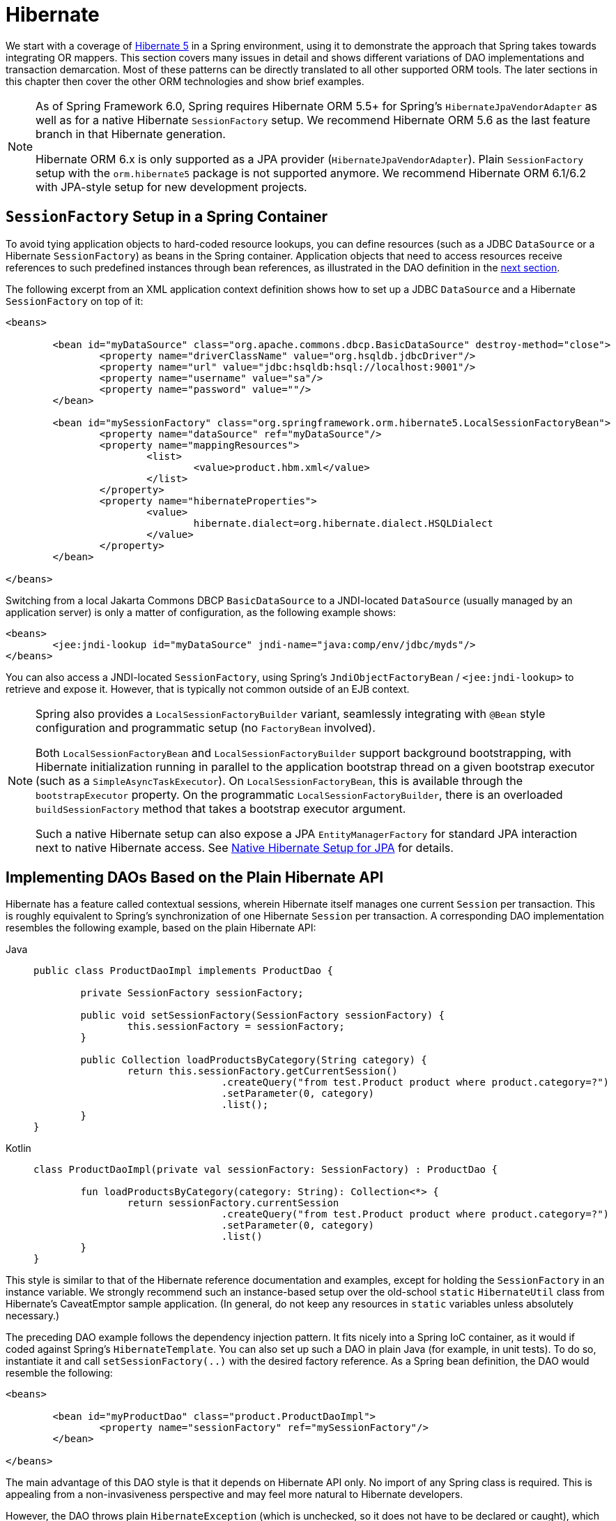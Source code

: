 [[orm-hibernate]]
= Hibernate

We start with a coverage of https://hibernate.org/[Hibernate 5] in a Spring environment,
using it to demonstrate the approach that Spring takes towards integrating OR mappers.
This section covers many issues in detail and shows different variations of DAO
implementations and transaction demarcation. Most of these patterns can be directly
translated to all other supported ORM tools. The later sections in this chapter then
cover the other ORM technologies and show brief examples.

[NOTE]
====
As of Spring Framework 6.0, Spring requires Hibernate ORM 5.5+ for Spring's
`HibernateJpaVendorAdapter` as well as for a native Hibernate `SessionFactory` setup.
We recommend Hibernate ORM 5.6 as the last feature branch in that Hibernate generation.

Hibernate ORM 6.x is only supported as a JPA provider (`HibernateJpaVendorAdapter`).
Plain `SessionFactory` setup with the `orm.hibernate5` package is not supported anymore.
We recommend Hibernate ORM 6.1/6.2 with JPA-style setup for new development projects.
====


[[orm-session-factory-setup]]
== `SessionFactory` Setup in a Spring Container

To avoid tying application objects to hard-coded resource lookups, you can define
resources (such as a JDBC `DataSource` or a Hibernate `SessionFactory`) as beans in the
Spring container. Application objects that need to access resources receive references
to such predefined instances through bean references, as illustrated in the DAO
definition in the xref:data-access/orm/hibernate.adoc#orm-hibernate-straight[next section].

The following excerpt from an XML application context definition shows how to set up a
JDBC `DataSource` and a Hibernate `SessionFactory` on top of it:

[source,xml,indent=0,subs="verbatim,quotes"]
----
	<beans>

		<bean id="myDataSource" class="org.apache.commons.dbcp.BasicDataSource" destroy-method="close">
			<property name="driverClassName" value="org.hsqldb.jdbcDriver"/>
			<property name="url" value="jdbc:hsqldb:hsql://localhost:9001"/>
			<property name="username" value="sa"/>
			<property name="password" value=""/>
		</bean>

		<bean id="mySessionFactory" class="org.springframework.orm.hibernate5.LocalSessionFactoryBean">
			<property name="dataSource" ref="myDataSource"/>
			<property name="mappingResources">
				<list>
					<value>product.hbm.xml</value>
				</list>
			</property>
			<property name="hibernateProperties">
				<value>
					hibernate.dialect=org.hibernate.dialect.HSQLDialect
				</value>
			</property>
		</bean>

	</beans>
----

Switching from a local Jakarta Commons DBCP `BasicDataSource` to a JNDI-located
`DataSource` (usually managed by an application server) is only a matter of
configuration, as the following example shows:

[source,xml,indent=0,subs="verbatim,quotes"]
----
	<beans>
		<jee:jndi-lookup id="myDataSource" jndi-name="java:comp/env/jdbc/myds"/>
	</beans>
----

You can also access a JNDI-located `SessionFactory`, using Spring's
`JndiObjectFactoryBean` / `<jee:jndi-lookup>` to retrieve and expose it.
However, that is typically not common outside of an EJB context.

[NOTE]
====
Spring also provides a `LocalSessionFactoryBuilder` variant, seamlessly integrating
with `@Bean` style configuration and programmatic setup (no `FactoryBean` involved).

Both `LocalSessionFactoryBean` and `LocalSessionFactoryBuilder` support background
bootstrapping, with Hibernate initialization running in parallel to the application
bootstrap thread on a given bootstrap executor (such as a `SimpleAsyncTaskExecutor`).
On `LocalSessionFactoryBean`, this is available through the `bootstrapExecutor`
property. On the programmatic `LocalSessionFactoryBuilder`, there is an overloaded
`buildSessionFactory` method that takes a bootstrap executor argument.

Such a native Hibernate setup can also expose a JPA `EntityManagerFactory` for standard
JPA interaction next to native Hibernate access.
See xref:data-access/orm/jpa.adoc#orm-jpa-hibernate[Native Hibernate Setup for JPA] for details.
====


[[orm-hibernate-straight]]
== Implementing DAOs Based on the Plain Hibernate API

Hibernate has a feature called contextual sessions, wherein Hibernate itself manages
one current `Session` per transaction. This is roughly equivalent to Spring's
synchronization of one Hibernate `Session` per transaction. A corresponding DAO
implementation resembles the following example, based on the plain Hibernate API:

[tabs]
======
Java::
+
[source,java,indent=0,subs="verbatim,quotes",role="primary"]
----
	public class ProductDaoImpl implements ProductDao {

		private SessionFactory sessionFactory;

		public void setSessionFactory(SessionFactory sessionFactory) {
			this.sessionFactory = sessionFactory;
		}

		public Collection loadProductsByCategory(String category) {
			return this.sessionFactory.getCurrentSession()
					.createQuery("from test.Product product where product.category=?")
					.setParameter(0, category)
					.list();
		}
	}
----

Kotlin::
+
[source,kotlin,indent=0,subs="verbatim,quotes",role="secondary"]
----
	class ProductDaoImpl(private val sessionFactory: SessionFactory) : ProductDao {

		fun loadProductsByCategory(category: String): Collection<*> {
			return sessionFactory.currentSession
					.createQuery("from test.Product product where product.category=?")
					.setParameter(0, category)
					.list()
		}
	}
----
======

This style is similar to that of the Hibernate reference documentation and examples,
except for holding the `SessionFactory` in an instance variable. We strongly recommend
such an instance-based setup over the old-school `static` `HibernateUtil` class from
Hibernate's CaveatEmptor sample application. (In general, do not keep any resources in
`static` variables unless absolutely necessary.)

The preceding DAO example follows the dependency injection pattern. It fits nicely into a Spring IoC
container, as it would if coded against Spring's `HibernateTemplate`.
You can also set up such a DAO in plain Java (for example, in unit tests). To do so,
instantiate it and call `setSessionFactory(..)` with the desired factory reference. As a
Spring bean definition, the DAO would resemble the following:

[source,xml,indent=0,subs="verbatim,quotes"]
----
	<beans>

		<bean id="myProductDao" class="product.ProductDaoImpl">
			<property name="sessionFactory" ref="mySessionFactory"/>
		</bean>

	</beans>
----

The main advantage of this DAO style is that it depends on Hibernate API only. No import
of any Spring class is required. This is appealing from a non-invasiveness
perspective and may feel more natural to Hibernate developers.

However, the DAO throws plain `HibernateException` (which is unchecked, so it does not have
to be declared or caught), which means that callers can treat exceptions only as being
generally fatal -- unless they want to depend on Hibernate's own exception hierarchy.
Catching specific causes (such as an optimistic locking failure) is not possible without
tying the caller to the implementation strategy. This trade off might be acceptable to
applications that are strongly Hibernate-based, do not need any special exception
treatment, or both.

Fortunately, Spring's `LocalSessionFactoryBean` supports Hibernate's
`SessionFactory.getCurrentSession()` method for any Spring transaction strategy,
returning the current Spring-managed transactional `Session`, even with
`HibernateTransactionManager`. The standard behavior of that method remains
to return the current `Session` associated with the ongoing JTA transaction, if any.
This behavior applies regardless of whether you use Spring's
`JtaTransactionManager`, EJB container managed transactions (CMTs), or JTA.

In summary, you can implement DAOs based on the plain Hibernate API, while still being
able to participate in Spring-managed transactions.


[[orm-hibernate-tx-declarative]]
== Declarative Transaction Demarcation

We recommend that you use Spring's declarative transaction support, which lets you
replace explicit transaction demarcation API calls in your Java code with an AOP
transaction interceptor. You can configure this transaction interceptor in a Spring
container by using either Java annotations or XML. This declarative transaction capability
lets you keep business services free of repetitive transaction demarcation code and
focus on adding business logic, which is the real value of your application.

NOTE: Before you continue, we are strongly encourage you to read xref:data-access/transaction/declarative.adoc[Declarative Transaction Management]
if you have not already done so.

You can annotate the service layer with `@Transactional` annotations and instruct the
Spring container to find these annotations and provide transactional semantics for
these annotated methods. The following example shows how to do so:

[tabs]
======
Java::
+
[source,java,indent=0,subs="verbatim,quotes",role="primary"]
----
	public class ProductServiceImpl implements ProductService {

		private ProductDao productDao;

		public void setProductDao(ProductDao productDao) {
			this.productDao = productDao;
		}

		@Transactional
		public void increasePriceOfAllProductsInCategory(final String category) {
			List productsToChange = this.productDao.loadProductsByCategory(category);
			// ...
		}

		@Transactional(readOnly = true)
		public List<Product> findAllProducts() {
			return this.productDao.findAllProducts();
		}
	}
----

Kotlin::
+
[source,kotlin,indent=0,subs="verbatim,quotes",role="secondary"]
----
	class ProductServiceImpl(private val productDao: ProductDao) : ProductService {

		@Transactional
		fun increasePriceOfAllProductsInCategory(category: String) {
			val productsToChange = productDao.loadProductsByCategory(category)
			// ...
		}

		@Transactional(readOnly = true)
		fun findAllProducts() = productDao.findAllProducts()
	}
----
======

In the container, you need to set up the `PlatformTransactionManager` implementation
(as a bean) and a `<tx:annotation-driven/>` entry, opting into `@Transactional`
processing at runtime. The following example shows how to do so:

[source,xml,indent=0,subs="verbatim,quotes"]
----
	<?xml version="1.0" encoding="UTF-8"?>
	<beans xmlns="http://www.springframework.org/schema/beans"
		xmlns:xsi="http://www.w3.org/2001/XMLSchema-instance"
		xmlns:aop="http://www.springframework.org/schema/aop"
		xmlns:tx="http://www.springframework.org/schema/tx"
		xsi:schemaLocation="
			http://www.springframework.org/schema/beans
			https://www.springframework.org/schema/beans/spring-beans.xsd
			http://www.springframework.org/schema/tx
			https://www.springframework.org/schema/tx/spring-tx.xsd
			http://www.springframework.org/schema/aop
			https://www.springframework.org/schema/aop/spring-aop.xsd">

		<!-- SessionFactory, DataSource, etc. omitted -->

		<bean id="transactionManager"
				class="org.springframework.orm.hibernate5.HibernateTransactionManager">
			<property name="sessionFactory" ref="sessionFactory"/>
		</bean>

		<tx:annotation-driven/>

		<bean id="myProductService" class="product.SimpleProductService">
			<property name="productDao" ref="myProductDao"/>
		</bean>

	</beans>
----


[[orm-hibernate-tx-programmatic]]
== Programmatic Transaction Demarcation

You can demarcate transactions in a higher level of the application, on top of
lower-level data access services that span any number of operations. Nor do restrictions
exist on the implementation of the surrounding business service. It needs only a Spring
`PlatformTransactionManager`. Again, the latter can come from anywhere, but preferably
as a bean reference through a `setTransactionManager(..)` method. Also, the
`productDAO` should be set by a `setProductDao(..)` method. The following pair of snippets show
a transaction manager and a business service definition in a Spring application context
and an example for a business method implementation:

[source,xml,indent=0,subs="verbatim,quotes"]
----
	<beans>

		<bean id="myTxManager" class="org.springframework.orm.hibernate5.HibernateTransactionManager">
			<property name="sessionFactory" ref="mySessionFactory"/>
		</bean>

		<bean id="myProductService" class="product.ProductServiceImpl">
			<property name="transactionManager" ref="myTxManager"/>
			<property name="productDao" ref="myProductDao"/>
		</bean>

	</beans>
----

[tabs]
======
Java::
+
[source,java,indent=0,subs="verbatim,quotes",role="primary"]
----
	public class ProductServiceImpl implements ProductService {

		private TransactionTemplate transactionTemplate;
		private ProductDao productDao;

		public void setTransactionManager(PlatformTransactionManager transactionManager) {
			this.transactionTemplate = new TransactionTemplate(transactionManager);
		}

		public void setProductDao(ProductDao productDao) {
			this.productDao = productDao;
		}

		public void increasePriceOfAllProductsInCategory(final String category) {
			this.transactionTemplate.execute(new TransactionCallbackWithoutResult() {
				public void doInTransactionWithoutResult(TransactionStatus status) {
					List productsToChange = this.productDao.loadProductsByCategory(category);
					// do the price increase...
				}
			});
		}
	}
----

Kotlin::
+
[source,kotlin,indent=0,subs="verbatim,quotes",role="secondary"]
----
	class ProductServiceImpl(transactionManager: PlatformTransactionManager,
							private val productDao: ProductDao) : ProductService {

		private val transactionTemplate = TransactionTemplate(transactionManager)

		fun increasePriceOfAllProductsInCategory(category: String) {
			transactionTemplate.execute {
				val productsToChange = productDao.loadProductsByCategory(category)
				// do the price increase...
			}
		}
	}
----
======

Spring's `TransactionInterceptor` lets any checked application exception be thrown
with the callback code, while `TransactionTemplate` is restricted to unchecked
exceptions within the callback. `TransactionTemplate` triggers a rollback in case of
an unchecked application exception or if the transaction is marked rollback-only by
the application (by setting `TransactionStatus`). By default, `TransactionInterceptor`
behaves the same way but allows configurable rollback policies per method.


[[orm-hibernate-tx-strategies]]
== Transaction Management Strategies

Both `TransactionTemplate` and `TransactionInterceptor` delegate the actual transaction
handling to a `PlatformTransactionManager` instance (which can be a
`HibernateTransactionManager` (for a single Hibernate `SessionFactory`) by using a
`ThreadLocal` `Session` under the hood) or a `JtaTransactionManager` (delegating to the
JTA subsystem of the container) for Hibernate applications. You can even use a custom
`PlatformTransactionManager` implementation. Switching from native Hibernate transaction
management to JTA (such as when facing distributed transaction requirements for certain
deployments of your application) is only a matter of configuration. You can replace
the Hibernate transaction manager with Spring's JTA transaction implementation. Both
transaction demarcation and data access code work without changes, because they
use the generic transaction management APIs.

For distributed transactions across multiple Hibernate session factories, you can combine
`JtaTransactionManager` as a transaction strategy with multiple
`LocalSessionFactoryBean` definitions. Each DAO then gets one specific `SessionFactory`
reference passed into its corresponding bean property. If all underlying JDBC data
sources are transactional container ones, a business service can demarcate transactions
across any number of DAOs and any number of session factories without special regard, as
long as it uses `JtaTransactionManager` as the strategy.

Both `HibernateTransactionManager` and `JtaTransactionManager` allow for proper
JVM-level cache handling with Hibernate, without container-specific transaction manager
lookup or a JCA connector (if you do not use EJB to initiate transactions).

`HibernateTransactionManager` can export the Hibernate JDBC `Connection` to plain JDBC
access code for a specific `DataSource`. This ability allows for high-level
transaction demarcation with mixed Hibernate and JDBC data access completely without
JTA, provided you access only one database. `HibernateTransactionManager` automatically
exposes the Hibernate transaction as a JDBC transaction if you have set up the passed-in
`SessionFactory` with a `DataSource` through the `dataSource` property of the
`LocalSessionFactoryBean` class. Alternatively, you can specify explicitly the
`DataSource` for which the transactions are supposed to be exposed through the
`dataSource` property of the `HibernateTransactionManager` class.

For JTA-style lazy retrieval of actual resource connections, Spring provides a
corresponding `DataSource` proxy class for the target connection pool: see
{spring-framework-api}/jdbc/datasource/LazyConnectionDataSourceProxy.html[`LazyConnectionDataSourceProxy`].
This is particularly useful for Hibernate read-only transactions which can often
be processed from a local cache rather than hitting the database.


[[orm-hibernate-resources]]
== Comparing Container-managed and Locally Defined Resources

You can switch between a container-managed JNDI `SessionFactory` and a locally defined
one without having to change a single line of application code. Whether to keep
resource definitions in the container or locally within the application is mainly a
matter of the transaction strategy that you use. Compared to a Spring-defined local
`SessionFactory`, a manually registered JNDI `SessionFactory` does not provide any
benefits. Deploying a `SessionFactory` through Hibernate's JCA connector provides the
added value of participating in the Jakarta EE server's management infrastructure, but does
not add actual value beyond that.

Spring's transaction support is not bound to a container. When configured with any strategy
other than JTA, transaction support also works in a stand-alone or test environment.
Especially in the typical case of single-database transactions, Spring's single-resource
local transaction support is a lightweight and powerful alternative to JTA. When you use
local EJB stateless session beans to drive transactions, you depend both on an EJB
container and on JTA, even if you access only a single database and use only stateless
session beans to provide declarative transactions through container-managed
transactions. Direct use of JTA programmatically also requires a Jakarta EE environment.

Spring-driven transactions can work as well with a locally defined Hibernate
`SessionFactory` as they do with a local JDBC `DataSource`, provided they access a
single database. Thus, you need only use Spring's JTA transaction strategy when you
have distributed transaction requirements. A JCA connector requires container-specific
deployment steps, and (obviously) JCA support in the first place. This configuration
requires more work than deploying a simple web application with local resource
definitions and Spring-driven transactions.

All things considered, if you do not use EJBs, stick with local `SessionFactory` setup
and Spring's `HibernateTransactionManager` or `JtaTransactionManager`. You get all of
the benefits, including proper transactional JVM-level caching and distributed
transactions, without the inconvenience of container deployment. JNDI registration of a
Hibernate `SessionFactory` through the JCA connector adds value only when used in
conjunction with EJBs.


[[orm-hibernate-invalid-jdbc-access-error]]
== Spurious Application Server Warnings with Hibernate

In some JTA environments with very strict `XADataSource` implementations (currently
some WebLogic Server and WebSphere versions), when Hibernate is configured without
regard to the JTA transaction manager for that environment, spurious warnings or
exceptions can show up in the application server log. These warnings or exceptions
indicate that the connection being accessed is no longer valid or JDBC access is no
longer valid, possibly because the transaction is no longer active. As an example,
here is an actual exception from WebLogic:

[literal]
[subs="verbatim,quotes"]
----
java.sql.SQLException: The transaction is no longer active - status: 'Committed'. No
further JDBC access is allowed within this transaction.
----

Another common problem is a connection leak after JTA transactions, with Hibernate
sessions (and potentially underlying JDBC connections) not getting closed properly.

You can resolve such issues by making Hibernate aware of the JTA transaction manager,
to which it synchronizes (along with Spring). You have two options for doing this:

* Pass your Spring `JtaTransactionManager` bean to your Hibernate setup. The easiest
  way is a bean reference into the `jtaTransactionManager` property for your
  `LocalSessionFactoryBean` bean (see xref:data-access/transaction/strategies.adoc#transaction-strategies-hibernate[Hibernate Transaction Setup]).
  Spring then makes the corresponding JTA strategies available to Hibernate.
* You may also configure Hibernate's JTA-related properties explicitly, in particular
  "hibernate.transaction.coordinator_class", "hibernate.connection.handling_mode"
  and potentially "hibernate.transaction.jta.platform" in your "hibernateProperties"
  on `LocalSessionFactoryBean` (see Hibernate's manual for details on those properties).

The remainder of this section describes the sequence of events that occur with and
without Hibernate's awareness of the JTA `PlatformTransactionManager`.

When Hibernate is not configured with any awareness of the JTA transaction manager,
the following events occur when a JTA transaction commits:

* The JTA transaction commits.
* Spring's `JtaTransactionManager` is synchronized to the JTA transaction, so it is
  called back through an `afterCompletion` callback by the JTA transaction manager.
* Among other activities, this synchronization can trigger a callback by Spring to
  Hibernate, through Hibernate's `afterTransactionCompletion` callback (used to clear
  the Hibernate cache), followed by an explicit `close()` call on the Hibernate session,
  which causes Hibernate to attempt to `close()` the JDBC Connection.
* In some environments, this `Connection.close()` call then triggers the warning or
  error, as the application server no longer considers the `Connection` to be usable,
  because the transaction has already been committed.

When Hibernate is configured with awareness of the JTA transaction manager,
the following events occur when a JTA transaction commits:

* The JTA transaction is ready to commit.
* Spring's `JtaTransactionManager` is synchronized to the JTA transaction, so the
  transaction is called back through a `beforeCompletion` callback by the JTA
  transaction manager.
* Spring is aware that Hibernate itself is synchronized to the JTA transaction and
  behaves differently than in the previous scenario. In particular, it aligns with
  Hibernate's transactional resource management.
* The JTA transaction commits.
* Hibernate is synchronized to the JTA transaction, so the transaction is called back
  through an `afterCompletion` callback by the JTA transaction manager and can
  properly clear its cache.



